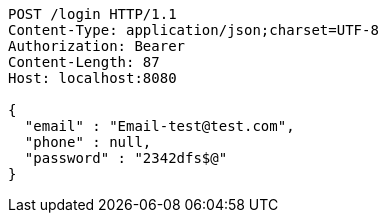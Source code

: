 [source,http,options="nowrap"]
----
POST /login HTTP/1.1
Content-Type: application/json;charset=UTF-8
Authorization: Bearer 
Content-Length: 87
Host: localhost:8080

{
  "email" : "Email-test@test.com",
  "phone" : null,
  "password" : "2342dfs$@"
}
----